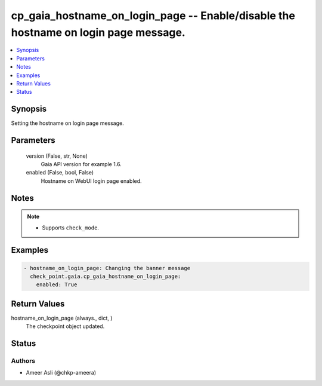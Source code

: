 .. _cp_gaia_hostname_on_login_page_module:


cp_gaia_hostname_on_login_page -- Enable/disable the hostname on login page message.
====================================================================================

.. contents::
   :local:
   :depth: 1


Synopsis
--------

Setting the hostname on login page message.






Parameters
----------

  version (False, str, None)
    Gaia API version for example 1.6.


  enabled (False, bool, False)
    Hostname on WebUI login page enabled.





Notes
-----

.. note::
   - Supports \ :literal:`check\_mode`\ .




Examples
--------

.. code-block:: yaml+jinja

    
    - hostname_on_login_page: Changing the banner message
      check_point.gaia.cp_gaia_hostname_on_login_page:
        enabled: True




Return Values
-------------

hostname_on_login_page (always., dict, )
  The checkpoint object updated.





Status
------





Authors
~~~~~~~

- Ameer Asli (@chkp-ameera)

